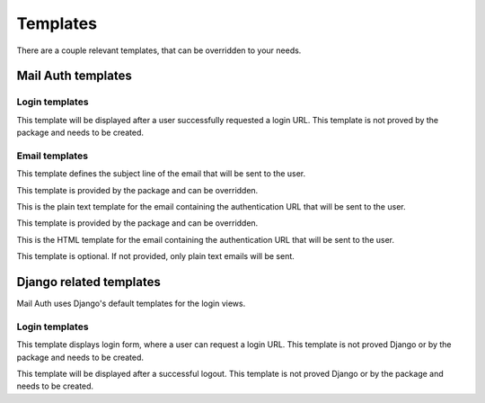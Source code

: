 =========
Templates
=========

There are a couple relevant templates, that can be overridden to your needs.

Mail Auth templates
-------------------

Login templates
~~~~~~~~~~~~~~~

.. attribute:: registration/login_requested.html

This template will be displayed after a user successfully requested a login
URL. This template is not proved by the package and needs to be created.

Email templates
~~~~~~~~~~~~~~~

.. attribute:: registration/login_subject.txt

This template defines the subject line of the email that will be sent to
the user.

This template is provided by the package and can be overridden.

.. attribute:: registration/login_email.txt

This is the plain text template for the email containing the authentication
URL that will be sent to the user.

This template is provided by the package and can be overridden.

.. attribute:: registration/login_email.html

This is the HTML template for the email containing the authentication URL that
will be sent to the user.


This template is optional. If not provided, only plain text emails will be
sent.


Django related templates
------------------------

Mail Auth uses Django's default templates for the login views.

Login templates
~~~~~~~~~~~~~~~

.. attribute:: registration/login.html

This template displays login form, where a user can request a login URL. This
template is not proved Django or by the package and needs to be created.

.. attribute:: registration/logged_out.html

This template will be displayed after a successful logout. This template is
not proved Django or by the package and needs to be created.
